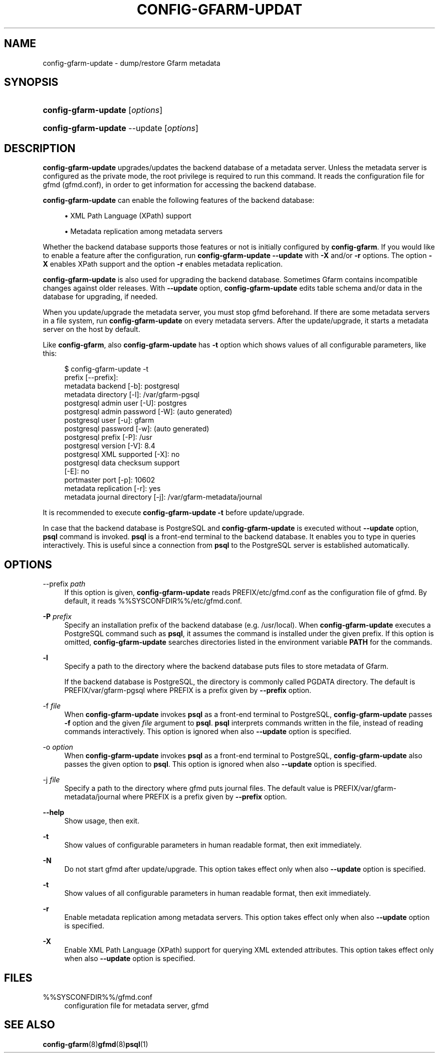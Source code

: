 '\" t
.\"     Title: config-gfarm-update
.\"    Author: [FIXME: author] [see http://docbook.sf.net/el/author]
.\" Generator: DocBook XSL Stylesheets v1.78.1 <http://docbook.sf.net/>
.\"      Date: 2 Feb 2015
.\"    Manual: Gfarm
.\"    Source: Gfarm
.\"  Language: English
.\"
.TH "CONFIG\-GFARM\-UPDAT" "8" "2 Feb 2015" "Gfarm" "Gfarm"
.\" -----------------------------------------------------------------
.\" * Define some portability stuff
.\" -----------------------------------------------------------------
.\" ~~~~~~~~~~~~~~~~~~~~~~~~~~~~~~~~~~~~~~~~~~~~~~~~~~~~~~~~~~~~~~~~~
.\" http://bugs.debian.org/507673
.\" http://lists.gnu.org/archive/html/groff/2009-02/msg00013.html
.\" ~~~~~~~~~~~~~~~~~~~~~~~~~~~~~~~~~~~~~~~~~~~~~~~~~~~~~~~~~~~~~~~~~
.ie \n(.g .ds Aq \(aq
.el       .ds Aq '
.\" -----------------------------------------------------------------
.\" * set default formatting
.\" -----------------------------------------------------------------
.\" disable hyphenation
.nh
.\" disable justification (adjust text to left margin only)
.ad l
.\" -----------------------------------------------------------------
.\" * MAIN CONTENT STARTS HERE *
.\" -----------------------------------------------------------------
.SH "NAME"
config-gfarm-update \- dump/restore Gfarm metadata
.SH "SYNOPSIS"
.HP \w'\fBconfig\-gfarm\-update\fR\ 'u
\fBconfig\-gfarm\-update\fR [\fIoptions\fR]
.HP \w'\fBconfig\-gfarm\-update\fR\ 'u
\fBconfig\-gfarm\-update\fR \-\-update [\fIoptions\fR]
.SH "DESCRIPTION"
.PP
\fBconfig\-gfarm\-update\fR
upgrades/updates the backend database of a metadata server\&. Unless the metadata server is configured as the private mode, the root privilege is required to run this command\&. It reads the configuration file for gfmd (gfmd\&.conf), in order to get information for accessing the backend database\&.
.PP
\fBconfig\-gfarm\-update\fR
can enable the following features of the backend database:
.sp
.RS 4
.ie n \{\
\h'-04'\(bu\h'+03'\c
.\}
.el \{\
.sp -1
.IP \(bu 2.3
.\}
XML Path Language (XPath) support
.RE
.sp
.RS 4
.ie n \{\
\h'-04'\(bu\h'+03'\c
.\}
.el \{\
.sp -1
.IP \(bu 2.3
.\}
Metadata replication among metadata servers
.RE
.PP
Whether the backend database supports those features or not is initially configured by
\fBconfig\-gfarm\fR\&. If you would like to enable a feature after the configuration, run
\fBconfig\-gfarm\-update \-\-update\fR
with
\fB\-X\fR
and/or
\fB\-r\fR
options\&. The option
\fB\-X\fR
enables XPath support and the option
\fB\-r\fR
enables metadata replication\&.
.PP
\fBconfig\-gfarm\-update\fR
is also used for upgrading the backend database\&. Sometimes Gfarm contains incompatible changes against older releases\&. With
\fB\-\-update\fR
option,
\fBconfig\-gfarm\-update\fR
edits table schema and/or data in the database for upgrading, if needed\&.
.PP
When you update/upgrade the metadata server, you must stop gfmd beforehand\&. If there are some metadata servers in a file system, run
\fBconfig\-gfarm\-update\fR
on every metadata servers\&. After the update/upgrade, it starts a metadata server on the host by default\&.
.PP
Like
\fBconfig\-gfarm\fR, also
\fBconfig\-gfarm\-update\fR
has
\fB\-t\fR
option which shows values of all configurable parameters, like this:
.sp
.if n \{\
.RS 4
.\}
.nf
$ config\-gfarm\-update \-t
prefix [\-\-prefix]:
metadata backend    [\-b]: postgresql
metadata directory  [\-l]: /var/gfarm\-pgsql
postgresql admin user        [\-U]: postgres
postgresql admin password    [\-W]: (auto generated)
postgresql user              [\-u]: gfarm
postgresql password          [\-w]: (auto generated)
postgresql prefix            [\-P]: /usr
postgresql version           [\-V]: 8\&.4
postgresql XML supported     [\-X]: no
postgresql data checksum support
                             [\-E]: no
portmaster port              [\-p]: 10602
metadata replication         [\-r]: yes
metadata journal directory   [\-j]: /var/gfarm\-metadata/journal
.fi
.if n \{\
.RE
.\}
.PP
It is recommended to execute
\fBconfig\-gfarm\-update \-t\fR
before update/upgrade\&.
.PP
In case that the backend database is PostgreSQL and
\fBconfig\-gfarm\-update\fR
is executed without
\fB\-\-update\fR
option,
\fBpsql\fR
command is invoked\&.
\fBpsql\fR
is a front\-end terminal to the backend database\&. It enables you to type in queries interactively\&. This is useful since a connection from
\fBpsql\fR
to the PostgreSQL server is established automatically\&.
.SH "OPTIONS"
.PP
\-\-prefix \fIpath\fR
.RS 4
If this option is given,
\fBconfig\-gfarm\-update\fR
reads
PREFIX/etc/gfmd\&.conf
as the configuration file of gfmd\&. By default, it reads
%%SYSCONFDIR%%/etc/gfmd\&.conf\&.
.RE
.PP
\fB\-P\fR \fIprefix\fR
.RS 4
Specify an installation prefix of the backend database (e\&.g\&. /usr/local)\&. When
\fBconfig\-gfarm\-update\fR
executes a PostgreSQL command such as
\fBpsql\fR, it assumes the command is installed under the given prefix\&. If this option is omitted,
\fBconfig\-gfarm\-update\fR
searches directories listed in the environment variable
\fBPATH\fR
for the commands\&.
.RE
.PP
\fB\-l\fR
.RS 4
Specify a path to the directory where the backend database puts files to store metadata of Gfarm\&.
.sp
If the backend database is PostgreSQL, the directory is commonly called PGDATA directory\&. The default is
PREFIX/var/gfarm\-pgsql
where PREFIX is a prefix given by
\fB\-\-prefix\fR
option\&.
.RE
.PP
\-f \fIfile\fR
.RS 4
When
\fBconfig\-gfarm\-update\fR
invokes
\fBpsql\fR
as a front\-end terminal to PostgreSQL,
\fBconfig\-gfarm\-update\fR
passes
\fB\-f\fR
option and the given
\fIfile\fR
argument to
\fBpsql\fR\&.
\fBpsql\fR
interprets commands written in the file, instead of reading commands interactively\&. This option is ignored when also
\fB\-\-update\fR
option is specified\&.
.RE
.PP
\-o \fIoption\fR
.RS 4
When
\fBconfig\-gfarm\-update\fR
invokes
\fBpsql\fR
as a front\-end terminal to PostgreSQL,
\fBconfig\-gfarm\-update\fR
also passes the given option to
\fBpsql\fR\&. This option is ignored when also
\fB\-\-update\fR
option is specified\&.
.RE
.PP
\-j \fIfile\fR
.RS 4
Specify a path to the directory where gfmd puts journal files\&. The default value is
PREFIX/var/gfarm\-metadata/journal
where PREFIX is a prefix given by
\fB\-\-prefix\fR
option\&.
.RE
.PP
\fB\-\-help\fR
.RS 4
Show usage, then exit\&.
.RE
.PP
\fB\-t\fR
.RS 4
Show values of configurable parameters in human readable format, then exit immediately\&.
.RE
.PP
\fB\-N\fR
.RS 4
Do not start gfmd after update/upgrade\&. This option takes effect only when also
\fB\-\-update\fR
option is specified\&.
.RE
.PP
\fB\-t\fR
.RS 4
Show values of all configurable parameters in human readable format, then exit immediately\&.
.RE
.PP
\fB\-r\fR
.RS 4
Enable metadata replication among metadata servers\&. This option takes effect only when also
\fB\-\-update\fR
option is specified\&.
.RE
.PP
\fB\-X\fR
.RS 4
Enable XML Path Language (XPath) support for querying XML extended attributes\&. This option takes effect only when also
\fB\-\-update\fR
option is specified\&.
.RE
.SH "FILES"
.PP
%%SYSCONFDIR%%/gfmd\&.conf
.RS 4
configuration file for metadata server, gfmd
.RE
.SH "SEE ALSO"
.PP
\fBconfig-gfarm\fR(8)\fBgfmd\fR(8)\fBpsql\fR(1)

